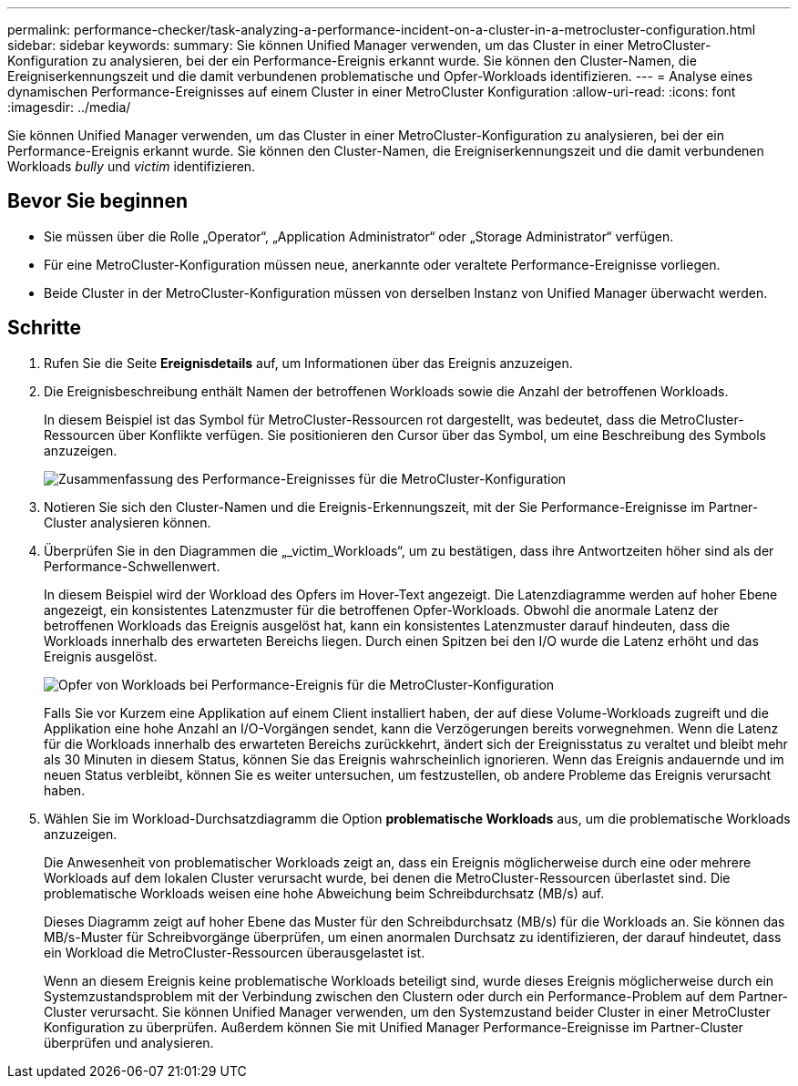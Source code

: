 ---
permalink: performance-checker/task-analyzing-a-performance-incident-on-a-cluster-in-a-metrocluster-configuration.html 
sidebar: sidebar 
keywords:  
summary: Sie können Unified Manager verwenden, um das Cluster in einer MetroCluster-Konfiguration zu analysieren, bei der ein Performance-Ereignis erkannt wurde. Sie können den Cluster-Namen, die Ereigniserkennungszeit und die damit verbundenen problematische und Opfer-Workloads identifizieren. 
---
= Analyse eines dynamischen Performance-Ereignisses auf einem Cluster in einer MetroCluster Konfiguration
:allow-uri-read: 
:icons: font
:imagesdir: ../media/


[role="lead"]
Sie können Unified Manager verwenden, um das Cluster in einer MetroCluster-Konfiguration zu analysieren, bei der ein Performance-Ereignis erkannt wurde. Sie können den Cluster-Namen, die Ereigniserkennungszeit und die damit verbundenen Workloads _bully_ und _victim_ identifizieren.



== Bevor Sie beginnen

* Sie müssen über die Rolle „Operator“, „Application Administrator“ oder „Storage Administrator“ verfügen.
* Für eine MetroCluster-Konfiguration müssen neue, anerkannte oder veraltete Performance-Ereignisse vorliegen.
* Beide Cluster in der MetroCluster-Konfiguration müssen von derselben Instanz von Unified Manager überwacht werden.




== Schritte

. Rufen Sie die Seite *Ereignisdetails* auf, um Informationen über das Ereignis anzuzeigen.
. Die Ereignisbeschreibung enthält Namen der betroffenen Workloads sowie die Anzahl der betroffenen Workloads.
+
In diesem Beispiel ist das Symbol für MetroCluster-Ressourcen rot dargestellt, was bedeutet, dass die MetroCluster-Ressourcen über Konflikte verfügen. Sie positionieren den Cursor über das Symbol, um eine Beschreibung des Symbols anzuzeigen.

+
image::../media/opm-mcc-incident-summary-png.gif[Zusammenfassung des Performance-Ereignisses für die MetroCluster-Konfiguration]

. Notieren Sie sich den Cluster-Namen und die Ereignis-Erkennungszeit, mit der Sie Performance-Ereignisse im Partner-Cluster analysieren können.
. Überprüfen Sie in den Diagrammen die „_victim_Workloads“, um zu bestätigen, dass ihre Antwortzeiten höher sind als der Performance-Schwellenwert.
+
In diesem Beispiel wird der Workload des Opfers im Hover-Text angezeigt. Die Latenzdiagramme werden auf hoher Ebene angezeigt, ein konsistentes Latenzmuster für die betroffenen Opfer-Workloads. Obwohl die anormale Latenz der betroffenen Workloads das Ereignis ausgelöst hat, kann ein konsistentes Latenzmuster darauf hindeuten, dass die Workloads innerhalb des erwarteten Bereichs liegen. Durch einen Spitzen bei den I/O wurde die Latenz erhöht und das Ereignis ausgelöst.

+
image::../media/opm-mcc-incident-victim-workloads-png.gif[Opfer von Workloads bei Performance-Ereignis für die MetroCluster-Konfiguration]

+
Falls Sie vor Kurzem eine Applikation auf einem Client installiert haben, der auf diese Volume-Workloads zugreift und die Applikation eine hohe Anzahl an I/O-Vorgängen sendet, kann die Verzögerungen bereits vorwegnehmen. Wenn die Latenz für die Workloads innerhalb des erwarteten Bereichs zurückkehrt, ändert sich der Ereignisstatus zu veraltet und bleibt mehr als 30 Minuten in diesem Status, können Sie das Ereignis wahrscheinlich ignorieren. Wenn das Ereignis andauernde und im neuen Status verbleibt, können Sie es weiter untersuchen, um festzustellen, ob andere Probleme das Ereignis verursacht haben.

. Wählen Sie im Workload-Durchsatzdiagramm die Option *problematische Workloads* aus, um die problematische Workloads anzuzeigen.
+
Die Anwesenheit von problematischer Workloads zeigt an, dass ein Ereignis möglicherweise durch eine oder mehrere Workloads auf dem lokalen Cluster verursacht wurde, bei denen die MetroCluster-Ressourcen überlastet sind. Die problematische Workloads weisen eine hohe Abweichung beim Schreibdurchsatz (MB/s) auf.

+
Dieses Diagramm zeigt auf hoher Ebene das Muster für den Schreibdurchsatz (MB/s) für die Workloads an. Sie können das MB/s-Muster für Schreibvorgänge überprüfen, um einen anormalen Durchsatz zu identifizieren, der darauf hindeutet, dass ein Workload die MetroCluster-Ressourcen überausgelastet ist.

+
Wenn an diesem Ereignis keine problematische Workloads beteiligt sind, wurde dieses Ereignis möglicherweise durch ein Systemzustandsproblem mit der Verbindung zwischen den Clustern oder durch ein Performance-Problem auf dem Partner-Cluster verursacht. Sie können Unified Manager verwenden, um den Systemzustand beider Cluster in einer MetroCluster Konfiguration zu überprüfen. Außerdem können Sie mit Unified Manager Performance-Ereignisse im Partner-Cluster überprüfen und analysieren.


